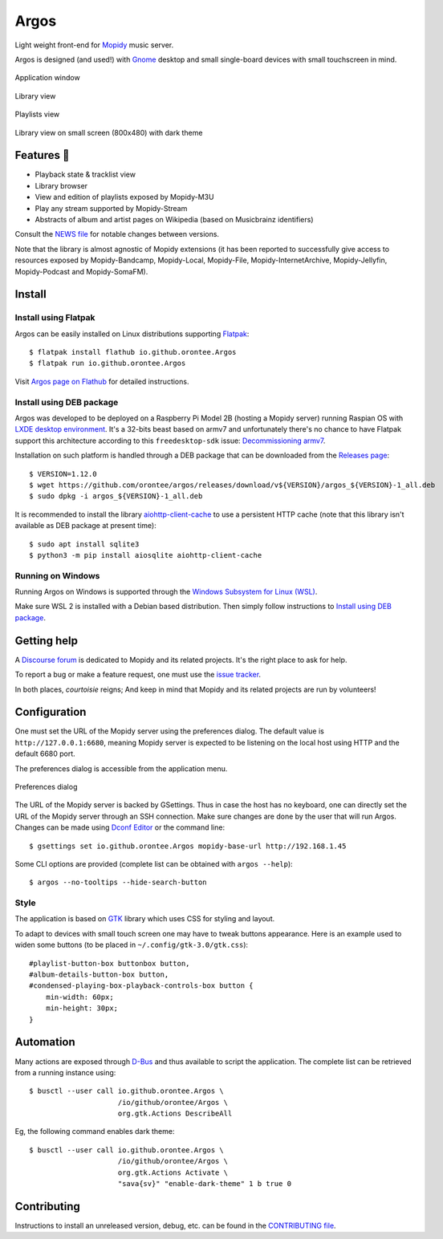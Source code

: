 =====
Argos
=====

.. image:: https://img.shields.io/badge/code%20style-black-000000.svg
    :target: https://github.com/psf/black

.. image:: http://www.mypy-lang.org/static/mypy_badge.svg
   :target: http://mypy-lang.org/

.. image:: https://github.com/orontee/argos/actions/workflows/build.yaml/badge.svg
   :target: https://github.com/orontee/argos/actions/workflows/build.yaml

.. image:: https://dl.flathub.org/assets/badges/flathub-badge-en.png
   :target: https://flathub.org/fr/apps/io.github.orontee.Argos
   :height: 20px

Light weight front-end for `Mopidy <https://mopidy.com/>`_ music server.

Argos is designed (and used!) with `Gnome <https://gnome.org>`_ desktop
and small single-board devices with small touchscreen in mind.

.. figure:: docs/screenshot.png
   :alt: Application window screenshot
   :align: center
   :width: 400

   Application window

.. figure:: docs/screenshot-library-view.png
   :alt: Library view screenshot
   :align: center
   :width: 400

   Library view

.. figure:: docs/screenshot-playlists-view.png
   :alt: Playlists view screenshot
   :align: center
   :width: 400

   Playlists view

.. figure:: docs/screenshot-small-screen.png
   :alt: Library view on small screen
   :align: center
   :width: 400

   Library view on small screen (800x480) with dark theme

Features 🥳
===========

* Playback state & tracklist view

* Library browser

* View and edition of playlists exposed by Mopidy-M3U

* Play any stream supported by Mopidy-Stream

* Abstracts of album and artist pages on Wikipedia (based on
  Musicbrainz identifiers)

Consult the `NEWS file </NEWS.rst>`_ for notable changes between
versions.

Note that the library is almost agnostic of Mopidy extensions (it has
been reported to successfully give access to resources exposed by
Mopidy-Bandcamp, Mopidy-Local, Mopidy-File, Mopidy-InternetArchive,
Mopidy-Jellyfin, Mopidy-Podcast and Mopidy-SomaFM).

Install
=======

Install using Flatpak
---------------------

Argos can be easily installed on Linux distributions supporting
`Flatpak <https://flatpak.org/>`_::

  $ flatpak install flathub io.github.orontee.Argos
  $ flatpak run io.github.orontee.Argos

Visit `Argos page on Flathub
<https://flathub.org/apps/details/io.github.orontee.Argos>`_ for
detailed instructions.

Install using DEB package
-------------------------

Argos was developed to be deployed on a Raspberry Pi Model 2B (hosting a Mopidy
server) running Raspian OS with `LXDE desktop environment
<http://www.lxde.org/>`_. It's a 32-bits beast based on armv7 and unfortunately
there's no chance to have Flatpak support this architecture according to this
``freedesktop-sdk`` issue: `Decommissioning armv7
<https://gitlab.com/freedesktop-sdk/freedesktop-sdk/-/issues/1105>`_.

Installation on such platform is handled through a DEB package that
can be downloaded from the `Releases page
<https://github.com/orontee/argos/releases>`_::

  $ VERSION=1.12.0
  $ wget https://github.com/orontee/argos/releases/download/v${VERSION}/argos_${VERSION}-1_all.deb
  $ sudo dpkg -i argos_${VERSION}-1_all.deb

It is recommended to install the library `aiohttp-client-cache
<https://aiohttp-client-cache.readthedocs.io/en/latest/index.html>`_
to use a persistent HTTP cache (note that this library isn't available
as DEB package at present time)::

  $ sudo apt install sqlite3
  $ python3 -m pip install aiosqlite aiohttp-client-cache

Running on Windows
------------------

Running Argos on Windows is supported through the `Windows Subsystem for Linux
(WSL) <https://learn.microsoft.com/windows/wsl/>`_.

Make sure WSL 2 is installed with a Debian based distribution. Then simply
follow instructions to `Install using DEB package`_.

Getting help
============

A `Discourse forum <https://discourse.mopidy.com>`_ is dedicated to Mopidy and
its related projects. It's the right place to ask for help.

To report a bug or make a feature request, one must use the `issue tracker
<https://github.com/orontee/argos/issues>`_.

In both places, *courtoisie* reigns; And keep in mind that Mopidy and its
related projects are run by volunteers!

Configuration
=============

One must set the URL of the Mopidy server using the preferences
dialog. The default value is ``http://127.0.0.1:6680``, meaning Mopidy
server is expected to be listening on the local host using HTTP and
the default 6680 port.

The preferences dialog is accessible from the application menu.

.. figure:: docs/screenshot-preferences.png
   :alt: Preferences dialog
   :align: center
   :width: 200

   Preferences dialog

The URL of the Mopidy server is backed by GSettings. Thus in case the
host has no keyboard, one can directly set the URL of the Mopidy
server through an SSH connection. Make sure changes are done by the
user that will run Argos. Changes can be made using `Dconf Editor
<https://wiki.gnome.org/Apps/DconfEditor>`_ or the command line::

  $ gsettings set io.github.orontee.Argos mopidy-base-url http://192.168.1.45

Some CLI options are provided (complete list can be obtained with
``argos --help``)::

  $ argos --no-tooltips --hide-search-button

Style
-----

The application is based on `GTK <https://www.gtk.org/>`_ library
which uses CSS for styling and layout.

To adapt to devices with small touch screen one may have to tweak
buttons appearance. Here is an example used to widen some buttons
(to be placed in ``~/.config/gtk-3.0/gtk.css``)::

  #playlist-button-box buttonbox button,
  #album-details-button-box button,
  #condensed-playing-box-playback-controls-box button {
      min-width: 60px;
      min-height: 30px;
  }

Automation
==========

Many actions are exposed through `D-Bus
<https://www.freedesktop.org/wiki/Software/dbus/>`_ and thus available
to script the application. The complete list can be retrieved from a
running instance using::

  $ busctl --user call io.github.orontee.Argos \
                       /io/github/orontee/Argos \
                       org.gtk.Actions DescribeAll

Eg, the following command enables dark theme::

  $ busctl --user call io.github.orontee.Argos \
                       /io/github/orontee/Argos \
                       org.gtk.Actions Activate \
                       "sava{sv}" "enable-dark-theme" 1 b true 0

Contributing
============

Instructions to install an unreleased version, debug, etc. can be found
in the `CONTRIBUTING file </CONTRIBUTING.rst>`_.
